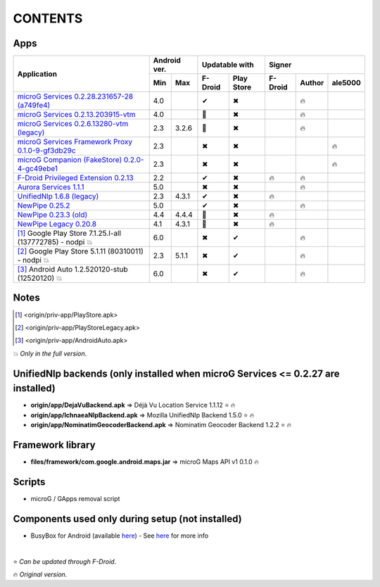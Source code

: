 ..
   SPDX-FileCopyrightText: (c) 2016 ale5000
   SPDX-License-Identifier: GPL-3.0-or-later
   SPDX-FileType: DOCUMENTATION

========
CONTENTS
========
.. |star| replace:: ⭐️
.. |fire| replace:: 🔥
.. |boom| replace:: 💥
.. |yes| replace:: ✔
.. |no| replace:: ✖
.. |red-no| replace:: ❌
.. |no-upd| replace:: 🙈


Apps
----

+----------------------------------------------------------------------------------------+---------------+-----------------------+------------------------------+
|                                                                                        |  Android ver. |    Updatable with     |            Signer            |
|                                      Application                                       +-------+-------+----------+------------+----------+--------+----------+
|                                                                                        |  Min  |  Max  | F-Droid  | Play Store | F-Droid  | Author | ale5000  |
+========================================================================================+=======+=======+==========+============+==========+========+==========+
| `microG Services 0.2.28.231657-28 (a749fe4) <origin/priv-app/GmsCore.apk>`_            |  4.0  |       |  |yes|   |    |no|    |          | |fire| |          |
+----------------------------------------------------------------------------------------+-------+-------+----------+------------+----------+--------+----------+
| `microG Services 0.2.13.203915-vtm <origin/priv-app/GmsCoreVtm.apk>`_                  |  4.0  |       | |no-upd| |    |no|    |          | |fire| |          |
+----------------------------------------------------------------------------------------+-------+-------+----------+------------+----------+--------+----------+
| `microG Services 0.2.6.13280-vtm (legacy) <origin/priv-app/GmsCoreVtmLegacy.apk>`_     |  2.3  | 3.2.6 | |no-upd| |    |no|    |          | |fire| |          |
+----------------------------------------------------------------------------------------+-------+-------+----------+------------+----------+--------+----------+
| `microG Services Framework Proxy 0.1.0-9-gf3db29c <origin/priv-app/GsfProxy.apk>`_     |  2.3  |       |  |no|    |    |no|    |          |        |  |fire|  |
+----------------------------------------------------------------------------------------+-------+-------+----------+------------+----------+--------+----------+
| `microG Companion (FakeStore) 0.2.0-4-gc49ebe1 <origin/priv-app/FakeStore.apk>`_       |  2.3  |       |  |no|    |    |no|    |          |        |  |fire|  |
+----------------------------------------------------------------------------------------+-------+-------+----------+------------+----------+--------+----------+
| `F-Droid Privileged Extension 0.2.13 <origin/priv-app/FDroidPrivilegedExtension.apk>`_ |  2.2  |       |  |yes|   |    |no|    |  |fire|  | |fire| |          |
+----------------------------------------------------------------------------------------+-------+-------+----------+------------+----------+--------+----------+
| `Aurora Services 1.1.1 <origin/priv-app/AuroraServices.apk>`_                          |  5.0  |       |  |no|    |    |no|    |          | |fire| |          |
+----------------------------------------------------------------------------------------+-------+-------+----------+------------+----------+--------+----------+
| `UnifiedNlp 1.6.8 (legacy) <origin/app/LegacyNetworkLocation.apk>`_                    |  2.3  | 4.3.1 |  |yes|   |    |no|    |  |fire|  |        |          |
+----------------------------------------------------------------------------------------+-------+-------+----------+------------+----------+--------+----------+
| `NewPipe 0.25.2 <origin/app/NewPipe.apk>`_                                             |  5.0  |       |  |yes|   |    |no|    |          | |fire| |          |
+----------------------------------------------------------------------------------------+-------+-------+----------+------------+----------+--------+----------+
| `NewPipe 0.23.3 (old) <origin/app/NewPipeOld.apk>`_                                    |  4.4  | 4.4.4 | |no-upd| |    |no|    |  |fire|  |        |          |
+----------------------------------------------------------------------------------------+-------+-------+----------+------------+----------+--------+----------+
| `NewPipe Legacy 0.20.8 <origin/app/NewPipeLegacy.apk>`_                                |  4.1  | 4.3.1 | |no-upd| |    |no|    |  |fire|  |        |          |
+----------------------------------------------------------------------------------------+-------+-------+----------+------------+----------+--------+----------+
| [#]_ Google Play Store 7.1.25.I-all (137772785) - nodpi |boom|                         |  6.0  |       |  |no|    |    |yes|   |          | |fire| |          |
+----------------------------------------------------------------------------------------+-------+-------+----------+------------+----------+--------+----------+
| [#]_ Google Play Store 5.1.11 (80310011) - nodpi |boom|                                |  2.3  | 5.1.1 |  |no|    |    |yes|   |          | |fire| |          |
+----------------------------------------------------------------------------------------+-------+-------+----------+------------+----------+--------+----------+
| [#]_ Android Auto 1.2.520120-stub (12520120) |boom|                                    |  6.0  |       |  |no|    |    |yes|   |          | |fire| |          |
+----------------------------------------------------------------------------------------+-------+-------+----------+------------+----------+--------+----------+


Notes
-----
.. [#] <origin/priv-app/PlayStore.apk>
.. [#] <origin/priv-app/PlayStoreLegacy.apk>
.. [#] <origin/priv-app/AndroidAuto.apk>
|boom| *Only in the full version*.

..
   https://microg.org/dl/core-nightly.apk


UnifiedNlp backends (only installed when microG Services <= 0.2.27 are installed)
---------------------------------------------------------------------------------
- **origin/app/DejaVuBackend.apk** => Déjà Vu Location Service 1.1.12 |star| |fire|
- **origin/app/IchnaeaNlpBackend.apk** => Mozilla UnifiedNlp Backend 1.5.0 |star| |fire|
- **origin/app/NominatimGeocoderBackend.apk** => Nominatim Geocoder Backend 1.2.2 |star| |fire|


Framework library
-----------------
- **files/framework/com.google.android.maps.jar** => microG Maps API v1 0.1.0 |fire|


Scripts
-------
- microG / GApps removal script


Components used only during setup (not installed)
-------------------------------------------------
- BusyBox for Android (available `here <https://forum.xda-developers.com/showthread.php?t=3348543>`_) - See `here <misc/README.rst>`_ for more info

|

|star| *Can be updated through F-Droid*.

|fire| *Original version*.
